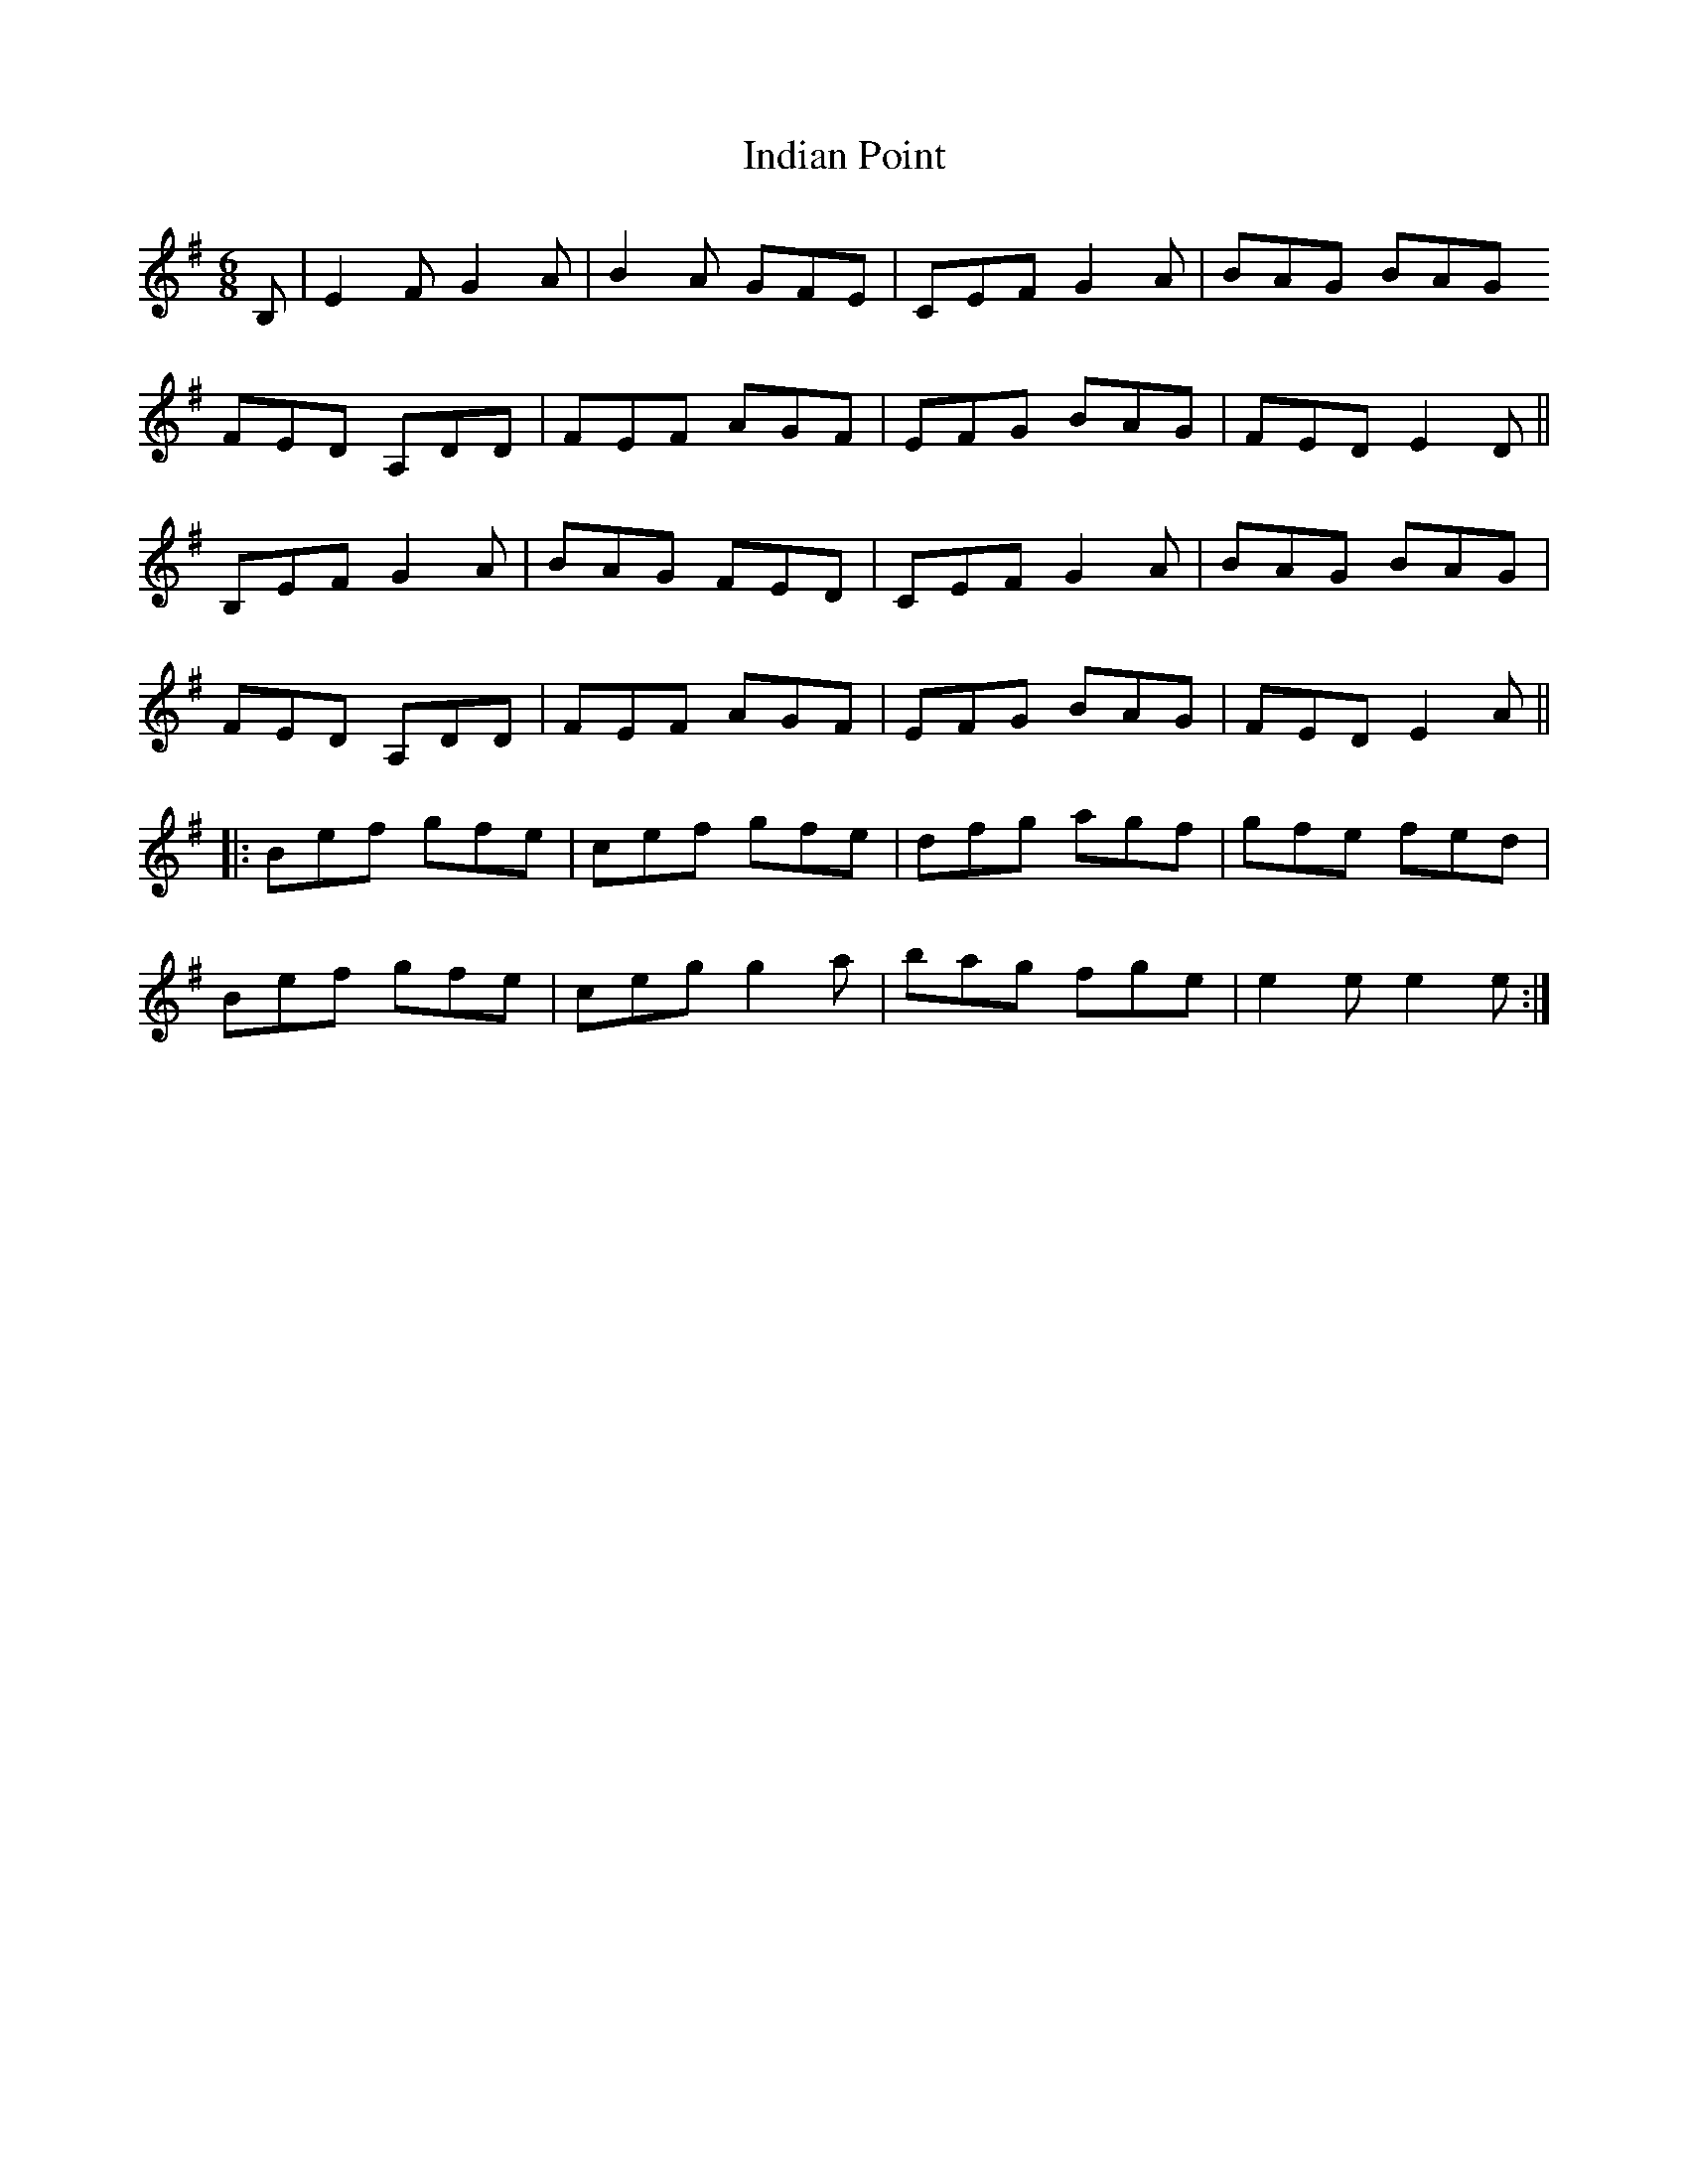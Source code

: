 X: 18927
T: Indian Point
R: jig
M: 6/8
K: Eminor
B,|E2F G2A|B2A GFE|CEF G2A|BAG BAG
FED A,DD|FEF AGF|EFG BAG|FED E2D||
B,EF G2A|BAG FED|CEF G2A|BAG BAG|
FED A,DD|FEF AGF|EFG BAG|FED E2A||
|:Bef gfe|cef gfe|dfg agf|gfe fed|
Bef gfe|ceg g2a|bag fge|e2 e e2e:|

